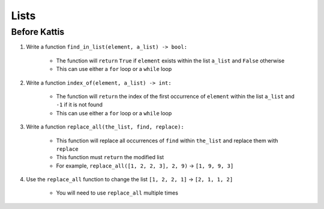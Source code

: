 *****
Lists
*****

Before Kattis
=============

#. Write a function ``find_in_list(element, a_list) -> bool:``

    * The function will ``return`` ``True`` if ``element`` exists within the list ``a_list`` and ``False`` otherwise
    * This can use either a ``for`` loop or a ``while`` loop

#. Write a function ``index_of(element, a_list) -> int:``

    * The function will ``return`` the index of the first occurrence of ``element`` within the list ``a_list`` and ``-1`` if it is not found
    * This can use either a ``for`` loop or a ``while`` loop

#. Write a function ``replace_all(the_list, find, replace):``

    * This function will replace all occurrences of ``find`` within ``the_list`` and replace them with ``replace``
    * This function must ``return`` the modified list
    * For example, ``replace_all([1, 2, 2, 3], 2, 9)`` -> ``[1, 9, 9, 3]``

#. Use the ``replace_all`` function to change the list ``[1, 2, 2, 1]`` -> ``[2, 1, 1, 2]``

    * You will need to use ``replace_all`` multiple times

